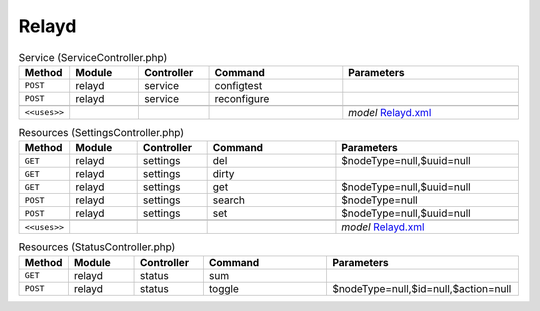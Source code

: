 Relayd
~~~~~~

.. csv-table:: Service (ServiceController.php)
   :header: "Method", "Module", "Controller", "Command", "Parameters"
   :widths: 4, 15, 15, 30, 40

    "``POST``","relayd","service","configtest",""
    "``POST``","relayd","service","reconfigure",""

    "``<<uses>>``", "", "", "", "*model* `Relayd.xml <https://github.com/opnsense/plugins/blob/master/net/relayd/src/opnsense/mvc/app/models/OPNsense/Relayd/Relayd.xml>`__"

.. csv-table:: Resources (SettingsController.php)
   :header: "Method", "Module", "Controller", "Command", "Parameters"
   :widths: 4, 15, 15, 30, 40

    "``GET``","relayd","settings","del","$nodeType=null,$uuid=null"
    "``GET``","relayd","settings","dirty",""
    "``GET``","relayd","settings","get","$nodeType=null,$uuid=null"
    "``POST``","relayd","settings","search","$nodeType=null"
    "``POST``","relayd","settings","set","$nodeType=null,$uuid=null"

    "``<<uses>>``", "", "", "", "*model* `Relayd.xml <https://github.com/opnsense/plugins/blob/master/net/relayd/src/opnsense/mvc/app/models/OPNsense/Relayd/Relayd.xml>`__"

.. csv-table:: Resources (StatusController.php)
   :header: "Method", "Module", "Controller", "Command", "Parameters"
   :widths: 4, 15, 15, 30, 40

    "``GET``","relayd","status","sum",""
    "``POST``","relayd","status","toggle","$nodeType=null,$id=null,$action=null"
